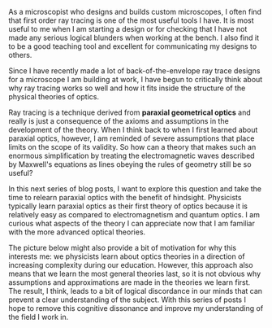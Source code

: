 #+BEGIN_COMMENT
.. title: Relearning paraxial optics
.. slug: relearning-paraxial-optics
.. date: 2015-04-19 11:05:21 UTC+02:00
.. tags: optics
.. category: 
.. link: 
.. description: After working in optics for twelve years, I want to think about what exactly paraxial optics means and whether its teaching can be improved upon.
.. type: text
#+END_COMMENT
#+OPTIONS: toc:nil, ^:nil

As a microscopist who designs and builds custom microscopes, I often
find that first order ray tracing is one of the most useful tools I
have. It is most useful to me when I am starting a design or for
checking that I have not made any serious logical blunders when
working at the bench. I also find it to be a good teaching tool and
excellent for communicating my designs to others.

Since I have recently made a lot of back-of-the-envelope ray trace
designs for a microscope I am building at work, I have begun to
critically think about why ray tracing works so well and how it fits
inside the structure of the physical theories of optics.

Ray tracing is a technique derived from *paraxial geometrical optics*
and really is just a consequence of the axioms and assumptions in the
development of the theory. When I think back to when I first learned
about paraxial optics, however, I am reminded of severe assumptions
that place limits on the scope of its validity. So how can a theory
that makes such an enormous simplification by treating the
electromagnetic waves described by Maxwell's equations as lines
obeying the rules of geometry still be so useful?

In this next series of blog posts, I want to explore this question and
take the time to relearn paraxial optics with the benefit of
hindsight. Physicists typically learn paraxial optics as their first
theory of optics because it is relatively easy as compared to
electromagnetism and quantum optics. I am curious what aspects of the
theory I can appreciate now that I am familiar with the more advanced
optical theories.

The picture below might also provide a bit of motivation for why this
interests me: we physicists learn about optics theories in a direction
of increasing complexity during our education. However, this approach
also means that we learn the most general theories last, so it is not
obvious why assumptions and approximations are made in the theories we
learn first. The result, I think, leads to a bit of logical
discordance in our minds that can prevent a clear understanding of the
subject. With this series of posts I hope to remove this cognitive
dissonance and improve my understanding of the field I work in.

[[../order_of_optics_theories.png]]



